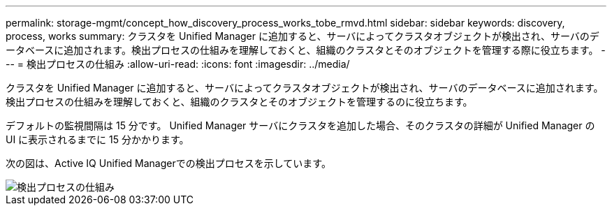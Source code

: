 ---
permalink: storage-mgmt/concept_how_discovery_process_works_tobe_rmvd.html 
sidebar: sidebar 
keywords: discovery, process, works 
summary: クラスタを Unified Manager に追加すると、サーバによってクラスタオブジェクトが検出され、サーバのデータベースに追加されます。検出プロセスの仕組みを理解しておくと、組織のクラスタとそのオブジェクトを管理する際に役立ちます。 
---
= 検出プロセスの仕組み
:allow-uri-read: 
:icons: font
:imagesdir: ../media/


[role="lead"]
クラスタを Unified Manager に追加すると、サーバによってクラスタオブジェクトが検出され、サーバのデータベースに追加されます。検出プロセスの仕組みを理解しておくと、組織のクラスタとそのオブジェクトを管理するのに役立ちます。

デフォルトの監視間隔は 15 分です。 Unified Manager サーバにクラスタを追加した場合、そのクラスタの詳細が Unified Manager の UI に表示されるまでに 15 分かかります。

次の図は、Active IQ Unified Managerでの検出プロセスを示しています。

image::../media/discovery_process_oc_6_0.gif[検出プロセスの仕組み]
